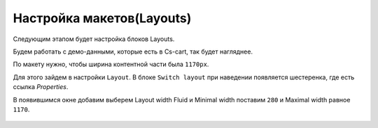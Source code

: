 ***************************
Настройка макетов(Layouts)
***************************


.. contents::
    :local: 
    :depth: 3


Следующим этапом будет настройка блоков Layouts. 

Будем работать с демо-данными, которые есть в Cs-cart, так будет нагляднее.

По макету нужно, чтобы ширина контентной части была ``1170px``.

Для этого зайдем в настройки ``Layout``. В блоке ``Switch layout`` при наведении появляется шестеренка, где есть ссылка *Properties*.

В появившимся окне добавим выберем Layout width Fluid и  Minimal width поставим ``280`` и Maximal width равное ``1170``.

    .. image:: img/edit_layout.png
